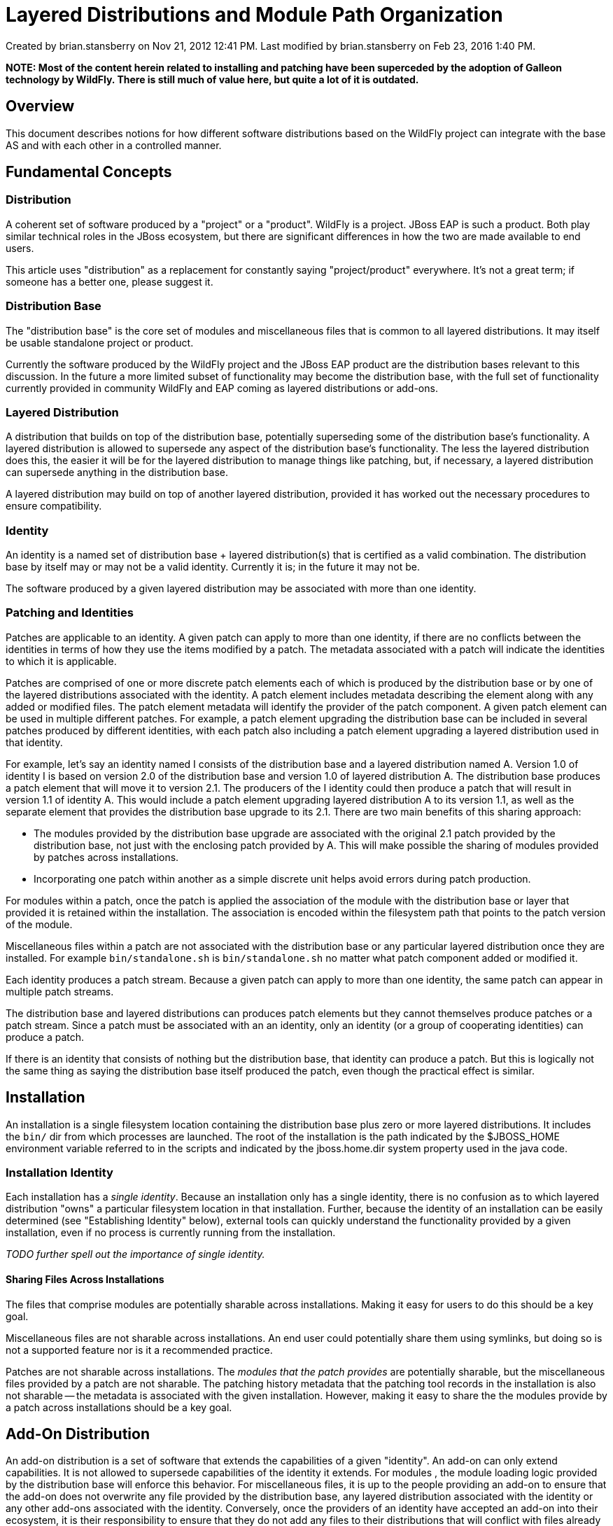 = Layered Distributions and Module Path Organization

Created by brian.stansberry on Nov 21, 2012 12:41 PM. Last modified by brian.stansberry on Feb 23, 2016 1:40 PM.

*NOTE: Most of the content herein related to installing and patching have been superceded by the adoption of Galleon technology by WildFly. There is still much of value here, but quite a lot of it is outdated.*

== Overview
 

This document describes notions for how different software distributions based on the WildFly project can integrate with the base AS and with each other in a controlled manner.

== Fundamental Concepts

=== Distribution

A coherent set of software produced by a "project" or a "product". WildFly is a project. JBoss EAP is such a product. Both play similar technical roles in the JBoss ecosystem, but there are significant differences in how the two are made available to end users.

This article uses "distribution" as a replacement for constantly saying "project/product" everywhere. It's not a great term; if someone has a better one, please suggest it.

=== Distribution Base

The "distribution base" is the core set of modules and miscellaneous files that is common to all layered distributions. It may itself be usable standalone project or product.

Currently the software produced by the WildFly project and the JBoss EAP product are the distribution bases relevant to this discussion. In the future a more limited subset of functionality may become the distribution base, with the full set of functionality currently provided in community WildFly and EAP coming as layered distributions or add-ons.

=== Layered Distribution

A distribution that builds on top of the distribution base, potentially superseding some of the distribution base's functionality. A layered distribution is allowed to supersede any aspect of the distribution base's functionality. The less the layered distribution does this, the easier it will be for the layered distribution to manage things like patching, but, if necessary, a layered distribution can supersede anything in the distribution base.

A layered distribution may build on top of another layered distribution, provided it has worked out the necessary procedures to ensure compatibility.

=== Identity

An identity is a named set of distribution base + layered distribution(s) that is certified as a valid combination. The distribution base by itself may or may not be a valid identity. Currently it is; in the future it may not be.

The software produced by a given layered distribution may be associated with more than one identity.

=== Patching and Identities

Patches are applicable to an identity. A given patch can apply to more than one identity, if there are no conflicts between the identities in terms of how they use the items modified by a patch. The metadata associated with a patch will indicate the identities to which it is applicable.

Patches are comprised of one or more discrete patch elements each of which is produced by the distribution base or by one of the layered distributions associated with the identity. A patch element includes metadata describing the element along with any added or modified files. The patch element metadata will identify the provider of the patch component. A given patch element can be used in multiple different patches. For example, a patch element upgrading the distribution base can be included in several patches produced by different identities, with each patch also including a patch element upgrading a layered distribution used in that identity.

For example, let's say an identity named I consists of the distribution base and a layered distribution named A. Version 1.0 of identity I is based on version 2.0 of the distribution base and version 1.0 of layered distribution A. The distribution base produces a patch element that will move it to version 2.1. The producers of the I identity could then produce a patch that will result in version 1.1 of identity A. This would include a patch element upgrading layered distribution A to its version 1.1, as well as the separate element that provides the distribution base upgrade to its 2.1. There are two main benefits of this sharing approach:

* The modules provided by the distribution base upgrade are associated with the original 2.1 patch provided by the distribution base, not just with the enclosing patch provided by A. This will make possible the sharing of modules provided by patches across installations.
* Incorporating one patch within another as a simple discrete unit helps avoid errors during patch production.

For modules within a patch, once the patch is applied the association of the module with the distribution base or layer that provided it is retained within the installation. The association is encoded within the filesystem path that points to the patch version of the module.

Miscellaneous files within a patch are not associated with the distribution base or any particular layered distribution once they are installed. For example `bin/standalone.sh` is `bin/standalone.sh` no matter what patch component added or modified it.

Each identity produces a patch stream. Because a given patch can apply to more than one identity, the same patch can appear in multiple patch streams.

The distribution base and layered distributions can produces patch elements but they cannot themselves produce patches or a patch stream. Since a patch must be associated with an an identity, only an identity (or a group of cooperating identities) can produce a patch.

If there is an identity that consists of nothing but the distribution base, that identity can produce a patch. But this is logically not the same thing as saying the distribution base itself produced the patch, even though the practical effect is similar.

== Installation

An installation is a single filesystem location containing the distribution base plus zero or more layered distributions. It includes the `bin/` dir from which processes are launched. The root of the installation is the path indicated by the $JBOSS_HOME environment variable referred to in the scripts and indicated by the jboss.home.dir system property used in the java code.

=== Installation Identity

Each installation has a _single identity_. Because an installation only has a single identity, there is no confusion as to which layered distribution "owns" a particular filesystem location in that installation. Further, because the identity of an installation can be easily determined (see "Establishing Identity" below), external tools can quickly understand the functionality provided by a given installation, even if no process is currently running from the installation.

_TODO further spell out the importance of single identity._

==== Sharing Files Across Installations

The files that comprise modules are potentially sharable across installations. Making it easy for users to do this should be a key goal.

Miscellaneous files are not sharable across installations. An end user could potentially share them using symlinks, but doing so is not a supported feature nor is it a recommended practice.

Patches are not sharable across installations. The _modules that the patch provides_ are potentially sharable, but the miscellaneous files provided by a patch are not sharable. The patching history metadata that the patching tool records in the installation is also not sharable -- the metadata is associated with the given installation. However, making it easy to share the the modules provide by a patch across installations should be a key goal.

== Add-On Distribution

An add-on distribution is a set of software that extends the capabilities of a given "identity". An add-on can only extend capabilities. It is not allowed to supersede capabilities of the identity it extends. For modules , the module loading logic provided by the distribution base will enforce this behavior. For miscellaneous files, it is up to the people providing an add-on to ensure that the add-on does not overwrite any file provided by the distribution base, any layered distribution associated with the identity or any other add-ons associated with the identity. Conversely, once the providers of an identity have accepted an add-on into their ecosystem, it is their responsibility to ensure that they do not add any files to their distributions that will conflict with files already provided by the add-on.

In practice, the most likely sources of conflict will be the xml files in the configuration directories and the `.conf` files in the `bin` directory. Conflicts over xml files are solvable by having add-on providers ship their own xml file variants rather than attempting to modify the standard ones that ship with the identity.

A given add-on is allowed to extend the capabilities of more than one identity.

An add-on may require the presence of other add-ons.

=== Patching and Add-ons

Add-on distributions produce their own patch stream. The patches produced by an add-on indicate the versions of the identity that must be present for the patch to apply. More than one identity can be listed, since add-ons may be applicable to multiple identities. The patches produced by an add-on also indicate the existing version of the add-on that must be present, as well as the version of any other required add-ons.

Add-ons cannot use patches in their own stream to fix problems in the identity on which they depend. Add-ons depend on the patch stream provided by their dependent identity to provide such fixes. Modules provided by an add-on or its patches will have lower precedence in the module loading order than those that come from the distribution base or layered distributions, so any fix to such a module provided by an add-on patch will have no effect.

== Installers

_TODO discussion of RPM_

=== Distribution Base Installers

The distribution base can be installed via a simple unzip. If the distribution base is itself an identity, see also "Identity Installers"

=== Identity Installers

An identity can be installed via:
 
* An unzip onto an empty filesystem location of a zip file that includes the distribution base and all layered distributions.
* An unzip onto a filesystem location that already contains a depended upon identity or the installation base of a zip that only includes the layered distribution(s) to be added.
* An installer program that does one or the other or both of the above and also provides a user interface that allows the user to customize the installation.

It is a goal but not an initial requirement to allow installation to be performed via the patching tool. The benefit of this is the patching tool incorporates a number of compatibility checks that can help a user avoid invalid combinations.

A further goal is to make the logic contained in the patching tool available to installer programs via a library.

_Once an identity is installed into a given filesystem location, the identity of that installation is irrevocably changed._ When an identity is installed it has the right to modify any miscellaneous files in the installation filesystem, so once an identity is installed, the identity of the installation is changed. In many (hopefully nearly all) cases it may be possible for a user to remove files added by an identity install and get the installation back to its previous identity, but doing this is not a supported feature of the software and is not a recommended practice.

_However, once support for installing patches via the patching tool is available, reverting an identity installation will be possible._ The patching tool maintains backup copies of any miscellaneous files modified by a patch, making it possible to restore those files.

=== Add-on Installer

An add-on can be installed via:

* An unzip onto an empty filesystem location of a zip file that includes the distribution base and all layered distributions along with the add-on itself.
* An unzip onto a filesystem location that contains the depended upon identity of a zip that only includes the add-on.
* An installer program that does one or the other or both of the above and also provides a user interface that allows the user to customize the installation.

It is a goal but not an initial requirement to allow installation to be performed via the patching tool. The benefit of this is the patching tool incorporates a number of compatibility checks that can help a user avoid invalid combinations.

A further goal is to make the logic contained in the patching tool available to installer programs via a library.

_Once an add-on is installed into a given filesystem location, the identity of that installation is not changed, and it must be possible to reverse the installation._ An add-on is merely additive, so removing it is a matter of deleting what was added. This could be done via a script provided by the add-on, via an installer program, or manually by a user following a set of instructions.

== Establishing Identity

It must be possible for external tools to determine the identity of a given installation without requiring the software based on that installation to be running. It's also necessary for the software based on an installation to determine its own identity.

The identity of an installation is provided via the `bin/product.conf` file located in the distribution. The product.conf file is a simple properties file that contains the following property:

....
slot=<simple string name for identity>  
....

For example:

....
slot=eap  
.... 

The value of "slot" is used by the running software to identify the "slot" portion of the identifier of a JBoss Modules module. The software uses the slot to load a module named org.jboss.as.product:<value of slot property>, e.g. org.jboss.as.product:eap. The software will then read manifest properties included in the META-INF/MANIFEST.MF file located in that module to find out other identifying information for the identity. Currently supported manfiest properties include:

* `JBoss-Product-Release-Name` -- Provides the name of the identity for use in the management API and in places like the startup and shutdown log messages.
* `JBoss-Product-Release-Version` -- Provides the version of the identity for use in the management API and in places like the startup and shutdown log messages.
* `JBoss-Product-Console-Slot` -- Used to drive what variant of the management console should be loaded. The notion here is there are different streams of consoles being produced, one for community AS releases and one for product releases, differentiated primarily by cosmetic differences. This property drives which of the two streams of console releases should be used when the console module is loaded. _The use of "Slot" in this property name is a bit unfortunate since it implies an implementation detail that may very well change. The name of the property may change in a future minor release of the AS or EAP and will very likely change in the next major release. The values we used for this attribute in AS 7 and EAP 6.0 and 6.1 are "main" to indicate the community console stream and "eap" to indicate the product console stream. These values are also unfortunate in that "main" implies an implementation detail and "eap" implies the console is not appropriate for other products based on EAP. Better values would be "community" and "product" or something like that. These values may also change in a future minor release of the AS or EAP and will very likely change in the next major release._

If no `bin/product.conf` file exists, the installation is assumed to be the community version of the distribution base.

If the `bin/product.conf` file contains other properties besides `slot`, the software will use those properties to set system properties in the runtime. However, the properties in the file will not take precedence over other mechanisms for setting system properties (i.e. the command line, the standard scripts or the xml configuration files.) Note also that the reading of `product.conf` occurs after primordial boot, so this mechanism should not be used for setting properties needed immediately on launch. The values are unknown to the JVM launcher, will be unknown to JBoss Modules when it sets up the modular classloading environment, and will be unknown to the logging system until any logging subsystem in the xml configuration file is processed.

The software based on the installation will also need to know the name of any layered distributions used by the identity, in order of the precedence to be used when loading their modules. This information will be done via a `modules/layers.conf` file located in the distribution. This file will be a simple properties file that includes a single property:

....
layers=<comma delimited list of layered distribution names with earlier names taking precedence> 
....

For example, assuming we have layered distribution named "soa" and "brms" with "brms" taking precedence over "soa":

....
layers=brms,soa  
....

There is no need to include "base" in the list of layers; if not present "base" will be appended to the list of layers as the lowest precedence layer. It is legal to include "base" in the list, though.

If the `modules/layers.conf` file does not exist or no layered distributions are named in it, only the base and any add-ons will be used.

== Module Loading

JBoss AS currently loads modules based on a "module path" which is a list of filesystem locations which JBoss Modules searches for modules. In our standard launch scripts, users are able to manipulate this module path by setting the `$JBOSS_MODULEPATH` environment variable. If not set, `$JBOSS_MODULEPATH` is set to `$JBOSS_HOME/modules`. The module path is provided to the running process via the `-mp` command line argument that is set in our standard scripts.

This mechanism creates a single default location under which modules can be located. This is problematic when layered distributions and add-ons wish to install their own modules, since there are no clear rules as to how those modules should be installed or how they relate to one another.

=== Goals
 

* To make it easy for layered distributions or add-ons to add their modules to the set of available modules or remove their modules from the set of available modules, without fear of physically overwriting modules provided by others.
* To establish clear rights and responsibilities for providers of the distribution base, layered distributions and add-ons with respect to how their modules should be managed.
* To establish clear rules for how distributions that add modules that must take precedence over other modules provided by other distributions with the same name and slot should:
locate those modules
indicate at launch time to the modular classloading system the precedence order
* To make it easy for end users to alter the module path for their own purposes by setting $JBOSS_MODULEPATH without needing to concern themselves with details of how the modules provided by the distribtuion base, layered distributions, or add-ons relate to one another. Reserve the use of $JBOSS_MODULEPATH and the value of the -mp command line argument passed to jboss-modules for end use uses.

=== Rights and Responsibilities of Module Providers

All modules provided as part of the distribution base can be depended upon by any add-on associated with an identity.

If the distribution base by itself is an identity (i.e. with no additional layered distribution required), the providers of the distribution base accept the following with respect to that identity:

* The version of the module the distribution base provides will take precedence over a module with the same name and slot provided by any add-on.
* As a consequence of this, any modification of that module in a patch will need to be tested for compatibility with add-ons based on the version of the identity being patched.
* As a subset of the previous point, within a major version family the distribution base cannot remove a module that is depended upon by an add-on, even if the distribution base itself no longer needs that module.

If the distribution base is part of an identity along with one or more layered distributions, the providers of the distribution base accept the following with respect to that identity:

* The distribution base has the same responsibilities with respect to add-ons that it has in the case of add-ons without any layered distribution.
* However, if a layered distribution in an identity provides a module with the same name and slot as the one provided by the distribution base, the distribution base no longer has responsibility to provide the module. The layered distribution's version of the module takes precedence.
* The distribution base can modify a module that is depended upon by a layered distribution in a way that breaks functionality of the layered distribution. Providers of identities that include layered distributions are responsible for testing patch elements produced by the distribution base before making them available for use with the identity. If the distribution base patch element in some way breaks the functionality of an identity, either the patch element should not be provided for the identity, or the patch that incorporates the distribution base patch element should also include a layered distribution patch element that fixes the problem.
** However, the distribution base should take great care not to break layered distributions with which it is associated when it produces patch elements. Distribution base patch element production should involve reasonable testing of all relevant identities such that problems can be found and resolved before the distribution base patch element ships.
* The distribution base can remove a module that is not depended upon by any add-on but which is depended upon by a layered distribution. Providers of identities that include layered distributions are responsible for testing patch elements produced by the distribution base before making them available for use with the identity. If the distribution base removes a module depended upon by a layered distribution, the patch that incorporates the distribution base patch element should also include a layered distribution patch element that adds the module as part of the layered distribution.
* If an identity add-on depends on a module provided by the distribution base and the distribution base wishes to remove the module, that is allowed provided some layered distribution is willing to begin providing the same module in an overall patch.

All modules provided as part of a layered distribution can be depended upon by any add-on associated with an identity. They cannot be depended upon by the distribution base. When a layered distribution includes a module it accepts the following:

* The version of the module it provides will take precedence over a module with the same name and slot provided by the distribution base or by any add-on.
* As a consequence of this, any modification of that module in a patch element will need to be tested for compatibility with add-ons based on that version of the identity. Any functionality provided by the distribution base and supported by the identity will also have to be tested.
* As a subset of the previous point, within a major version family the layered distribution cannot remove a module that is depended upon by an add-on, even if the layered distribution itself no longer needs that module.
* A layered distribution can remove a module that is not depended upon by any add-on.

If a layered distribution participates in an identity with another layered distribution that depends on it, the depended-on layer accepts the following:

* If the dependent layered distribution provides a module with the same name and slot as the one provided by the depended-on layer, the depended-on layer no longer has responsibility to provide the module to the dependent or to any add-ons. The dependent layered distribution's version of the module takes precedence.
* The depended-on layer can modify a module that is depended upon by another layer in a way that breaks functionality of the dependent. Providers of identities that include layered distributions are responsible for testing patch elements produced by the component layers before making them available for use with the identity. If the depended-on layer's patch element in some way breaks the functionality of an identity, either the patch should not be provided for the identity, or the patch element that incorporates the depended-on layer's patch component should also include a patch element to a dependent layer that fixes the problem.
** However, a depended-on layer should take great care not to break dependent layers when it produces patch elements. Layered distribution patch production should involve reasonable testing of all relevant identities such that problems can be found and resolved before the depended-on layer's patch ships.
* A depended-on layer can remove a module that is not depended upon by any add-on but which is depended upon by another layer. Providers of identities that include layered distributions are responsible for testing patch elements produced by a depended-upon layered distribution before making them available for use with the identity. If the depended-upon layer removes a module that is depended upon by another layer, the patch that incorporates the depended-upon layer's patch element should also include a patch element from the dependent layer distribution that adds the module as part of that layered distribution.
* If an add-on depends on a module provided by the layered distribution and the layered distribution wishes to remove the module, that is allowed provided some other layered distribution in the identity is willing to begin providing the same module in an overall patch.

When an add-on includes a module, it accepts the following with respect to any identity with which the add-on is associated:

* The distribution base or a layered distribution may ship a module with the same name and slot, and that module will take precedence over the module provided by the add-on.
* Another add-on may ship a module with the same name and slot, and that module may take precedence over the module provided by this layered distribution or add-on.
* Another add-on may ship a module with the same name and slot, and the version provided by this layered distribution or add-on may take precedence over the module provided by the other add-on.
* As a consequence of this, any modification of the depended-upon module in a patch element will need to be tested for compatibility with any add-on based on the same major version of the identity.
** The providers of the add-on are responsible for providing an adequate set of tests to the providers of the identity.
* The distribution base or a layered distribution cannot depend upon a module provided by an add-on.
* As a consequence of the previous point, an add-on can remove a module in a patch, without fear of breaking the core functionality of an identity.
* An add-on can depend up a shareable module provided by another add-on upon which it depends, but _only with the express consent of the providers of that add-on._ Such dependencies are *strongly discouraged*.
* If an add-on allows another add-on to depend upon its modules, it takes on the following responsibilities:
** Any modification of that module in a patch or version upgrade will need to be tested for compatibility with any dependent add-ons. Testing procedures must be created to ensure that any patches produced by the depended-upon add-on do not break the dependent add-on.
** As a subset of the previous point, within a major version family the add-on cannot remove a module that is depended upon by another add-on, even if the add-on itself no longer needs that module.

=== Module Organization on the Filesystem

This section will describe how the above points are reflected in the actual organization of modules on the filesystem.

==== Requirement for Standardized Module Loading

JBoss Modules can support other mechanisms for finding module content and loading it besides the filesystem-based module path mechanism. Theoretically a custom boot module loader implementation could be specified at process launch, with that module loader using some other means for locating module content. This article proposes that this capability be declared as unsupported for JBoss AS and products based upon it. Rather, the AS will have a specified boot module loader implementation.

Users of the AS community project are free to use a non-standard boot module loader implementation, but if they do so and certain features provided by the AS don't work, that is their problem.

==== Filesystem Layout

Modules would be organized on the filesystem as follows:

....
modules  
+ system  
++ add-ons  
+++ abc  
+++ def  
++ layers  
+++ base  
+++ vuw  
+++ xyz  
....

The `system` level exists to separate modules associated with the distribution base, layered distribution or add-ons from those the end user may store in the `modules` directory.

==== Translation of Filesystem Layout into Module Loading Precedence

For any location provided by the user via the `-mp` switch, the module loader will look for the `system` structure. The module loader will understand the structure above and will apply module loading precedence rules as follows.

Assume the above structure exists under `$JBOSS_HOME` and that the user sets `$JBOSS_MODULEPATH` as follows

....
JBOSS_MODULESPATH=/user/me/my-modules;$JBOSS_HOME/modules  
....

In addition, the `bin/product.conf` file declares that the identity of the install is xyz, the xyz layered distribution should be loaded and the xyz layered distribution depends on the vuw layered distribution.

Assume also that patches named patch-base-1, patch-abc-1, patch-def-1, patch-vuw-1, patch-xyz-1 and patch-xyz-2 have been applied.

The module loader would look for modules on the filesystem in following locations, starting with the first and terminating as soon as the module is found:

. `/user/me/my-modules`
. `/modules` (in case the user placed modules directly in under this directory)
. `/modules/system/layers/xyz/patches/patch-xyz-2`
. `/modules/system/layers/xyz/patches/patch-xyz-1`
. `/modules/system/layers/xyz`
. `/modules/system/layers/vuw/patches/patch-vuw-1`
. `/modules/system/layers/vuw`
. `/modules/system/layers/base/patches/patch-base-1`
. `/modules/system/layers/base`
. `/modules/system/add-ons/abc/patches/patch-abc-1`
. `/modules/system/add-ons/abc`
. `/modules/system/add-ons/def/patches/patch-def-1`
. `/modules/system/add-ons/def`

The precedence order between `/modules/system/add-ons/abc` and `/modules/system/add-ons/def` is arbitrary. An add-on should never assume its modules will take precedence over those of any other add-on's modules.

The fact that the various patches locations are included in the path is entirely due to _metadata_ that the patching tool will store in the `$JBOSS_HOME/.installation` directory. The mere presence of a directory like `/modules/system/layers/xyz/patches/patch-xyz-2` is insufficient to trigger inclusion of that directory in the module search path. However, when the patching tool installs the patch, the actual location of the _module contents_ will be in `/modules/system/layers/xyz/patches/patch-xyz-2` -- only patching related metadata will be stored in `$JBOSS_HOME/.installation`. This behavior is important for allowing sharing of modules across installations.